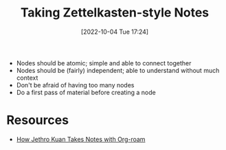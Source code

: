 #+title:      Taking Zettelkasten-style Notes
#+date:       [2022-10-04 Tue 17:24]
#+filetags:   :productivity:
#+identifier: 20221004T172409

- Nodes should be atomic; simple and able to connect together
- Nodes should be (fairly) independent; able to understand without much context
- Don't be afraid of having too many nodes
- Do a first pass of material before creating a node
* Resources
- [[https://jethrokuan.github.io/org-roam-guide/][How Jethro Kuan Takes Notes with Org-roam]]
